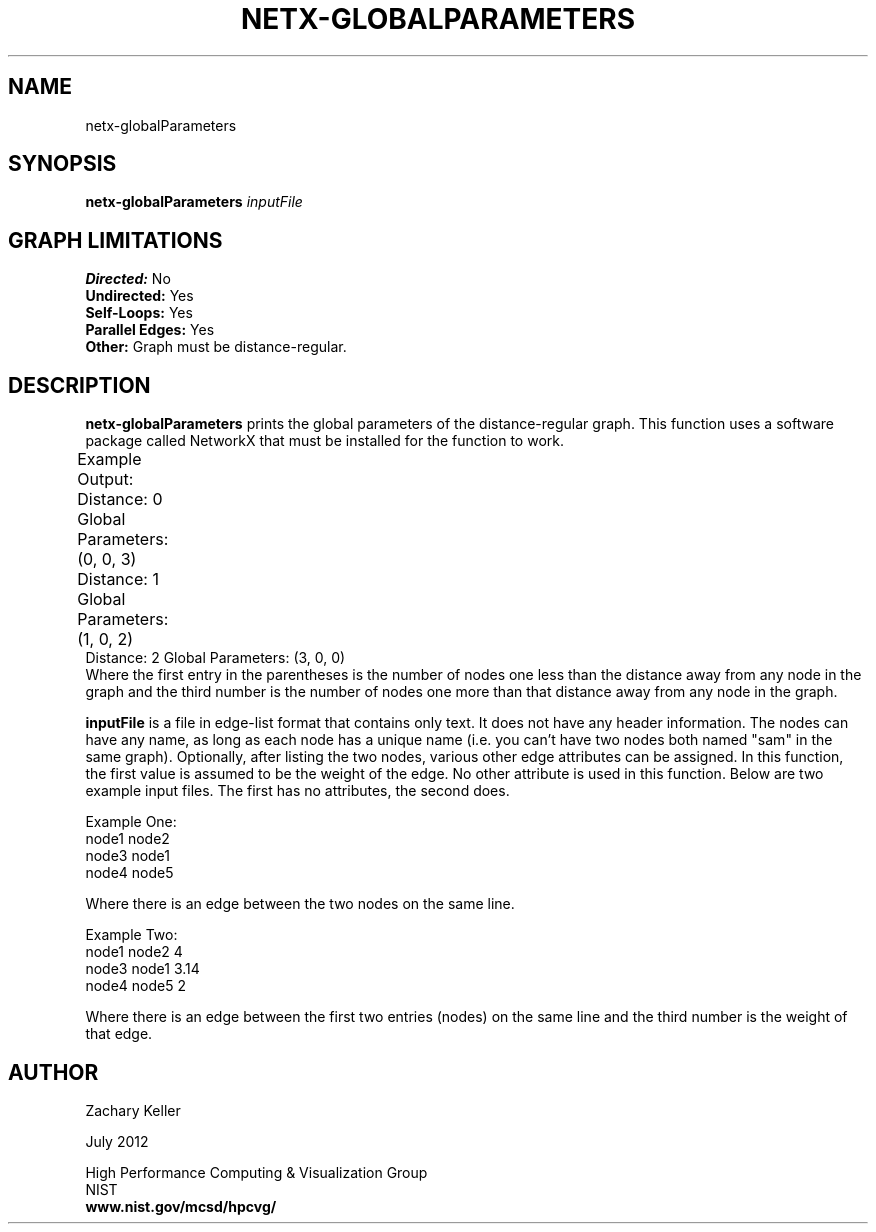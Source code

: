 .TH NETX-GLOBALPARAMETERS 1 "23 July 2012"

.SH NAME

netx-globalParameters


.SH SYNOPSIS

.B netx-globalParameters
.I  inputFile

.SH GRAPH LIMITATIONS
\fBDirected:\fR No
.br
\fBUndirected:\fR Yes
.br
\fBSelf-Loops:\fR Yes
.br
\fBParallel Edges:\fR Yes
.br
\fBOther:\fR Graph must be distance-regular.
.br .br
.PP
.SH DESCRIPTION

\fBnetx-globalParameters\fR prints the global parameters of the distance-regular graph. This function uses a software package called NetworkX that must be installed for the function to work.
.br .P
.br .P
.PP
Example Output:					
.br .P						
Distance: 0 Global Parameters: (0, 0, 3)					
.br .P
Distance: 1 Global Parameters: (1, 0, 2)				
.br .P
Distance: 2 Global Parameters: (3, 0, 0)
.br .P
Where the first entry in the parentheses is the number of nodes one less than the distance away from any node in the graph and the third number is the number of nodes one more than that distance away from any node in the graph.
.br .P
.br .P
.PP
\fBinputFile\fR is a file in edge-list format that contains only text. It does not have any header information. The nodes can have any name, as long as each node has a unique name (i.e. you can't have two nodes both named "sam" in the same graph). Optionally, after listing the two nodes, various other edge attributes can be assigned. In this function, the first value is assumed to be the weight of the edge. No other attribute is used in this function. Below are two example input files. The first has no attributes, the second does.
.br .P
.PP
Example One:
.br .P
node1 node2 
.br .P
node3 node1
.br .P
node4 node5
.br .P
.br .P
.PP
Where there is an edge between the two nodes on the same line.
.br .P
.br .P
.PP
Example Two:
.br .P
node1 node2 4
.br .P
node3 node1 3.14
.br .P
node4 node5 2
.br .P
.br .P
.PP
Where there is an edge between the first two entries (nodes) on the same line and the third number is the weight of that edge.
.br .P
.br .P
.PP
.SH AUTHOR

Zachary Keller

.PP
July 2012

.PP 
High Performance Computing & Visualization Group
.br
NIST
.br
.B www.nist.gov/mcsd/hpcvg/
